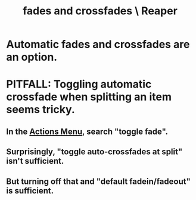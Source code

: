 :PROPERTIES:
:ID:       05887b8f-ec0f-45c6-8346-06c893cc8b17
:END:
#+title: fades and crossfades \ Reaper
* Automatic fades and crossfades are an option.
  :PROPERTIES:
  :ID:       ec930cf4-e05c-4ff1-a643-82b6fb0b56fa
  :END:
* PITFALL: Toggling automatic crossfade when splitting an item seems tricky.
  :PROPERTIES:
  :ID:       d6de763b-22d9-4563-bfd3-92f22a47c7d7
  :END:
** In the [[id:e4eaf8af-b544-4db1-8e75-a24f534f6a8d][Actions Menu]], search "toggle fade".
** Surprisingly, "toggle auto-crossfades at split" isn't sufficient.
** But turning off that *and* "default fadein/fadeout" is sufficient.
